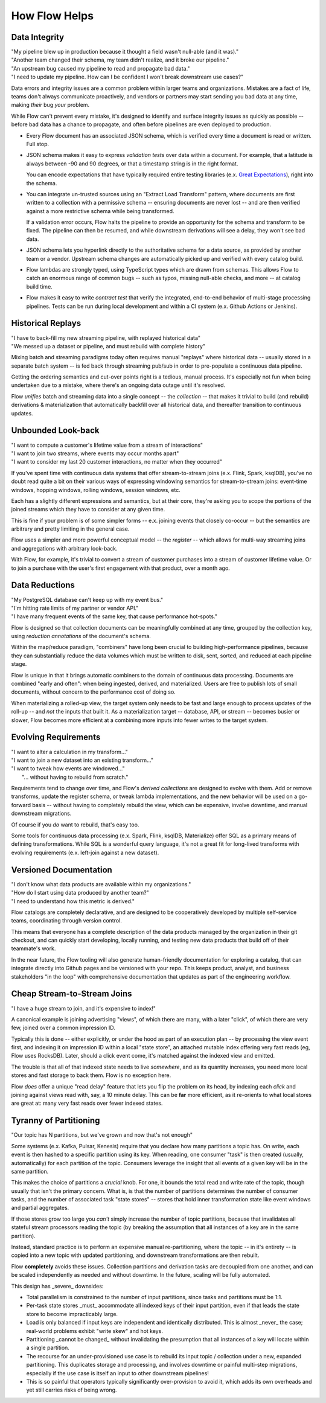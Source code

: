 How Flow Helps
==============

Data Integrity
--------------

| "My pipeline blew up in production because it thought a field wasn't null-able (and it was)."
| "Another team changed their schema, my team didn't realize, and it broke our pipeline."
| "An upstream bug caused my pipeline to read and propagate bad data."
| "I need to update my pipeline. How can I be confident I won't break downstream use cases?"

Data errors and integrity issues are a common problem within larger teams and organizations.
Mistakes are a fact of life, teams don't always communicate proactively, and vendors or partners
may start sending you bad data at any time, making *their* bug *your* problem.

While Flow can't prevent every mistake, it's designed  to identify and surface integrity
issues as quickly as possible -- before bad data has a chance to propagate,
and often before pipelines are even deployed to production.

* Every Flow document has an associated JSON schema, which is verified every time a
  document is read or written. Full stop.

* JSON schema makes it easy to express *validation tests* over data within a document.
  For example, that a latitude is always between -90 and 90 degrees, or that a timestamp
  string is in the right format.

  You can encode expectations that have typically required entire testing
  libraries (e.x. `Great Expectations`_), right into the schema.

  .. _`Great Expectations`: https://greatexpectations.io/

* You can integrate un-trusted sources using an "Extract Load Transform" pattern, where documents
  are first written to a collection with a permissive schema -- ensuring documents are
  never lost -- and are then verified against a more restrictive schema while being transformed.

  If a validation error occurs, Flow halts the pipeline to provide an opportunity for
  the schema and transform to be fixed. The pipeline can then be resumed, and while
  downstream derivations will see a delay, they won't see bad data.

* JSON schema lets you hyperlink directly to the authoritative schema for a data source,
  as provided by another team or a vendor. Upstream schema changes are automatically
  picked up and verified with every catalog build.

* Flow lambdas are strongly typed, using TypeScript types which are drawn from schemas.
  This allows Flow to catch an enormous range of common bugs -- such as typos,
  missing null-able checks, and more -- at catalog build time.

* Flow makes it easy to write *contract test* that verify the integrated, end-to-end
  behavior of multi-stage processing pipelines. Tests can be run during local development
  and within a CI system (e.x. Github Actions or Jenkins).


Historical Replays
------------------

| "I have to back-fill my new streaming pipeline, with replayed historical data"
| "We messed up a dataset or pipeline, and must rebuild with complete history"

Mixing batch and streaming paradigms today often requires manual "replays"
where historical data -- usually stored in a separate batch system -- is fed back
through streaming pub/sub in order to pre-populate a continuous data pipeline.

Getting the ordering semantics and cut-over points right is a tedious, manual process.
It's especially not fun when being undertaken due to a mistake, where there's an
ongoing data outage until it's resolved.

Flow *unifies* batch and streaming data into a single concept -- the *collection* --
that makes it trivial to build (and rebuild) derivations & materialization that
automatically backfill over all historical data, and thereafter transition to
continuous updates.


Unbounded Look-back
-------------------

| "I want to compute a customer's lifetime value from a stream of interactions"
| "I want to join two streams, where events may occur months apart"
| "I want to consider my last 20 customer interactions, no matter when they occurred"

If you've spent time with continuous data systems that offer stream-to-stream joins
(e.x. Flink, Spark, ksqlDB), you've no doubt read quite a bit on their various ways
of expressing windowing semantics for stream-to-stream joins:
event-time windows, hopping windows, rolling windows, session windows, etc.

Each has a slightly different expressions and semantics, but at their core, they're
asking you to scope the portions of the joined streams which they have to consider at
any given time.

This is fine if your problem is of some simpler forms -- e.x. joining events
that closely co-occur -- but the semantics are arbitrary and pretty limiting
in the general case.

Flow uses a simpler and more powerful conceptual model -- the *register* -- which
allows for multi-way streaming joins and aggregations with arbitrary look-back.

With Flow, for example, it's trivial to convert a stream of customer purchases
into a stream of customer lifetime value. Or to join a purchase with the user's
first engagement with that product, over a month ago.


Data Reductions
---------------

| "My PostgreSQL database can't keep up with my event bus."
| "I'm hitting rate limits of my partner or vendor API."
| "I have many frequent events of the same key, that cause performance hot-spots."

Flow is designed so that collection documents can be meaningfully combined
at any time, grouped by the collection key, using *reduction annotations*
of the document's schema.

Within the map/reduce paradigm, "combiners" have long been crucial to building
high-performance pipelines, because they can substantially reduce the data
volumes which must be written to disk, sent, sorted, and reduced at
each pipeline stage.

Flow is unique in that it brings automatic combiners to the domain of
continuous data processing. Documents are combined "early and often":
when being ingested, derived, and materialized.
Users are free to publish lots of small documents, without concern to the
performance cost of doing so.

When materializing a rolled-up view, the target system only needs to be fast
and large enough to process updates of the roll-up -- and *not* the inputs
that built it. As a materialization target -- database, API, or stream
-- becomes busier or slower, Flow becomes more efficient at a combining
more inputs into fewer writes to the target system.


Evolving Requirements
---------------------

| "I want to alter a calculation in my transform..."
| "I want to join a new dataset into an existing transform..."
| "I want to tweak how events are windowed..."
|    "... without having to rebuild from scratch."

Requirements tend to change over time, and Flow's *derived collections* are
designed to evolve with them. Add or remove transforms, update the register
schema, or tweak lambda implementations, and the new behavior will be used
on a go-forward basis -- without having to completely rebuild the view,
which can be expensive, involve downtime, and manual downstream migrations.

Of course if you *do* want to rebuild, that's easy too.

Some tools for continuous data processing (e.x. Spark, Flink, ksqlDB,
Materialize) offer SQL as a primary means of defining transformations.
While SQL is a wonderful query language, it's not a great fit for long-lived
transforms with evolving requirements (e.x. left-join against a new dataset).


Versioned Documentation
-----------------------

| "I don't know what data products are available within my organizations."
| "How do I start using data produced by another team?"
| "I need to understand how this metric is derived."

Flow catalogs are completely declarative, and are designed to be cooperatively
developed by multiple self-service teams, coordinating through version control.

This means that everyone has a complete description of the data products
managed by the organization in their git checkout, and can quickly start
developing, locally running, and testing new data products that build off
of their teammate's work.

In the near future, the Flow tooling will also generate human-friendly
documentation for exploring a catalog, that can integrate directly
into Github pages and be versioned with your repo. This keeps product,
analyst, and business stakeholders "in the loop" with comprehensive
documentation that updates as part of the engineering workflow.


Cheap Stream-to-Stream Joins
----------------------------

| "I have a huge stream to join, and it's expensive to index!"

A canonical example is joining advertising "views", of which there are many,
with a later "click", of which there are very few, joined over a common
impression ID.

Typically this is done -- either explicitly, or under the hood as part of
an execution plan -- by processing the view event first, and indexing it
on impression ID within a local "state store", an attached mutable
index offering very fast reads (eg, Flow uses RocksDB). Later, should a
click event come, it's matched against the indexed view and emitted.

The trouble is that all of that indexed state needs to live *somewhere*,
and as its quantity increases, you need more local stores and fast
storage to back them. Flow is no exception here.

Flow *does* offer a unique "read delay" feature that lets you flip the problem
on its head, by indexing each *click* and joining against views read with,
say, a 10 minute delay. This can be **far** more efficient, as it re-orients
to what local stores are great at: many very fast reads over fewer indexed
states.


Tyranny of Partitioning
-----------------------

| "Our topic has N partitions, but we've grown and now that's not enough"

Some systems (e.x. Kafka, Pulsar, Kenesis) require that you declare how many
partitions a topic has. On write, each event is then hashed to a specific
partition using its key. When reading, one consumer "task" is then created
(usually, automatically) for each partition of the topic. Consumers leverage
the insight that all events of a given key will be in the same partition.

This makes the choice of partitions a *crucial* knob. For one, it bounds the
total read and write rate of the topic, though usually that isn't the primary
concern. What is, is that the number of partitions determines the number of
consumer tasks, and the number of associated task "state stores" --
stores that hold inner transformation state like event windows and partial
aggregates.

If those stores grow too large you *can't* simply increase the number of
topic partitions, because that invalidates all stateful stream processors
reading the topic (by breaking the assumption that all instances of a key
are in the same partition).

Instead, standard practice is to perform an expensive manual re-partitioning,
where the topic -- in it's entirety -- is copied into a new topic with updated
partitioning, and downstream transformations are then rebuilt.

Flow **completely** avoids these issues. Collection partitions and derivation
tasks are decoupled from one another, and can be scaled independently as needed
and without downtime. In the future, scaling will be fully automated.




This design has _severe_ downsides:

-   Total parallelism is constrained to the number of input partitions,
    since tasks and partitions must be 1:1.
-   Per-task state stores _must_ accommodate all indexed keys of their input partition,
    even if that leads the state store to become impracticably large.
-   Load is only balanced if input keys are independent and identically distributed.
    This is almost _never_ the case; real-world problems exhibit "write skew" and hot keys.
-   Partitioning _cannot be changed_ without invalidating the presumption that all
    instances of a key will locate within a single partition.
-   The recourse for an under-provisioned use case is to rebuild its input topic / collection
    under a new, expanded partitioning. This duplicates storage and processing, and involves
    downtime or painful multi-step migrations, especially if the use case is itself an input
    to other downstream pipelines!
-   This is so painful that operators typically significantly over-provision to avoid it,
    which adds its own overheads and yet still carries risks of being wrong.